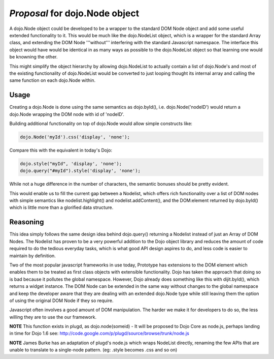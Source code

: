 .. _dojo/node:

*Proposal* for dojo.Node object
=================================

A dojo.Node object could be developed to be a wrapper to the standard DOM Node object and add some useful extended functionality to it. This would be much like the dojo.NodeList object, which is a wrapper for the standard Array class, and extending the DOM Node '''without''' interfering with the standard Javascript namespace. The interface this object would have would be identical in as many ways as possible to the dojo.NodeList object so that learning one would be knowning the other.

This might simplify the object hierarchy by allowing dojo.NodeList to actually contain a list of dojo.Node's and most of the existing functionality of dojo.NodeList would be converted to just looping thought its internal array and calling the same function on each dojo.Node within.

Usage
-----

Creating a dojo.Node is done using the same semantics as dojo.byId(), i.e. dojo.Node('nodeID') would return a dojo.Node wrapping the DOM node with id of 'nodeID'.

Building additional functionality on top of dojo.Node would allow simple constructs like:

.. code-block :: javascript

    dojo.Node('myId').css('display', 'none');


Compare this with the equivalent in today's Dojo:

.. code-block :: javascript

    dojo.style("myId", 'display', 'none');
    dojo.query("#myId").style('display', 'none');

While not a huge difference in the number of characters, the semantic bonuses should be pretty evident.

This would enable us to fill the current gap between a Nodelist, which offers rich functionality over a list of DOM nodes with simple semantics like nodelist.highlight() and nodelist.addContent(), and the DOM:element returned by dojo.byId() which is little more than a glorified data structure.

Reasoning
---------

This idea simply follows the same design idea behind dojo.query() returning a Nodelist instead of just an Array of DOM Nodes. The Nodelist has proven to be a very powerful addition to the Dojo object library and reduces the amount of code required to do the tedious everyday tasks, which is what good API design aspires to do, and less code is easier to maintain by definition.

Two of the most popular javascript frameworks in use today, Prototype has extensions to the DOM element which enables them to be treated as first class objects with extensible functionality.  Dojo has taken the approach that doing so is bad because it pollutes the global namespace.  However, Dojo already does something like this with dijit.byId(), which returns a widget instance. The DOM Node can be extended in the same way without changes to the global namespace and keep the developer aware that they are dealing with an extended dojo.Node type while still leaving them the option of using the original DOM Node if they so require.

Javascript often involves a good amount of DOM manipulation. The harder we make it for developers to do so, the less willing they are to use the our framework.

**NOTE** This function exists in plugd, as dojo.node(someid) - It will be proposed to Dojo Core as node.js, perhaps landing in time for Dojo 1.6
see: http://code.google.com/p/plugd/source/browse/trunk/node.js

**NOTE** James Burke has an adaptation of plugd's node.js which wraps NodeList directly, renaming the few APIs that are unable to translate to a single-node pattern. (eg: .style becomes .css and so on)

